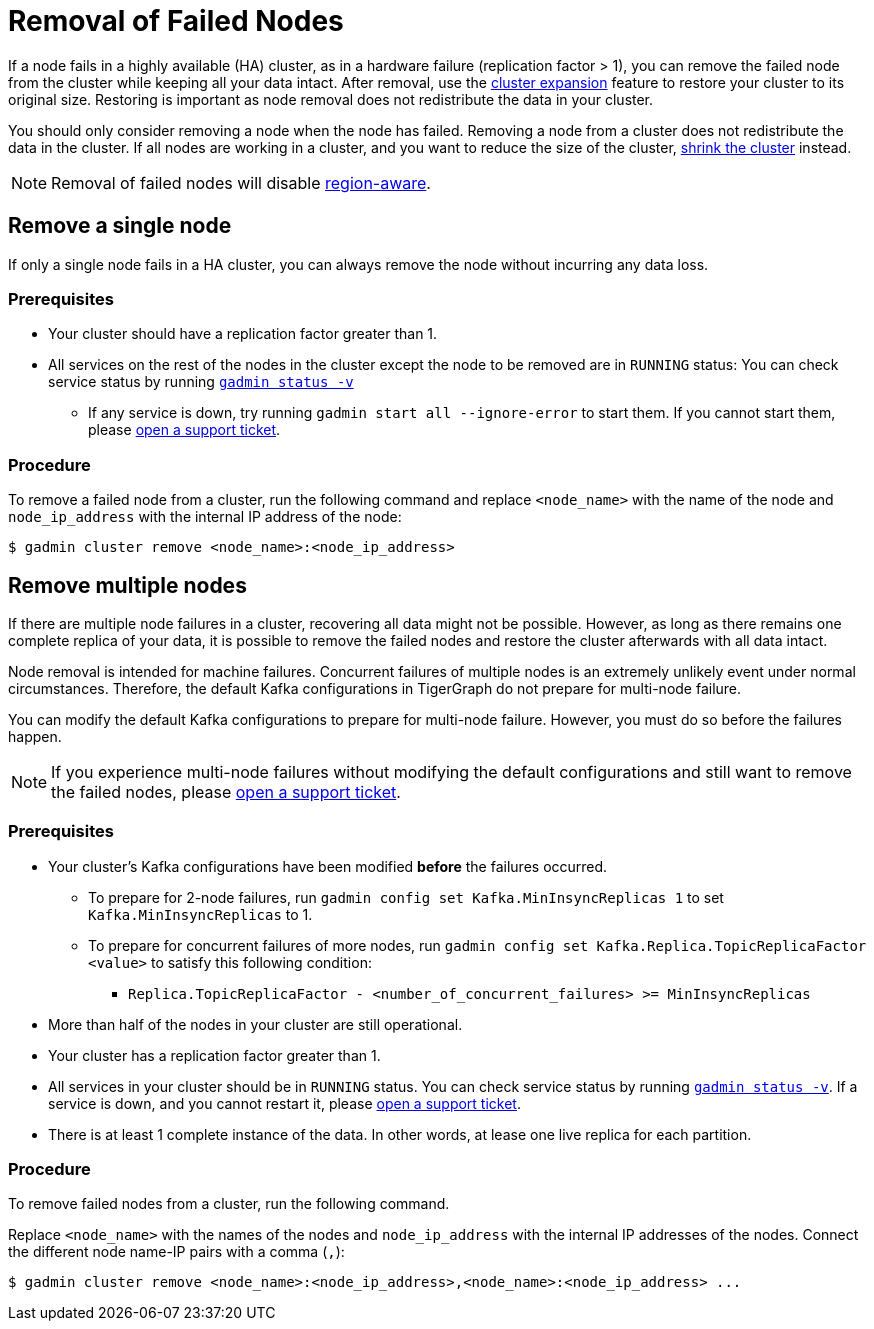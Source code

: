 = Removal of Failed Nodes
//:page-aliases: tigergraph-server:ha:remove-failed-node.adoc
:description: This page describes the procedure to remove a failed node.

If a node fails in a highly available (HA) cluster, as in a hardware failure (replication factor > 1), you can remove the failed node from the cluster while keeping all your data intact.
After removal, use the xref:expand-a-cluster.adoc[cluster expansion] feature to restore your cluster to its original size.
Restoring is important as node removal does not redistribute the data in your cluster.

You should only consider removing a node when the node has failed.
Removing a node from a cluster does not redistribute the data in the cluster.
If all nodes are working in a cluster, and you want to reduce the size of the cluster, xref:shrink-a-cluster.adoc[shrink the cluster] instead.

[NOTE]
====
Removal of failed nodes will disable xref:region-aware.adoc[region-aware].
====

== Remove a single node
If only a single node fails in a HA cluster, you can always remove the node without incurring any data loss.

=== Prerequisites
* Your cluster should have a replication factor greater than 1.
* All services on the rest of the nodes in the cluster except the node to be removed are in `RUNNING` status:
You can check service status by running xref:system-management:management-with-gadmin.adoc#_gadmin_status[`gadmin status -v`]
** If any service is down, try running `gadmin start all --ignore-error` to start them.
If you cannot start them, please https://tigergraph.zendesk.com/hc/en-us/[open a support ticket].

=== Procedure
To remove a failed node from a cluster, run the following command and replace `<node_name>` with the name of the node and `node_ip_address` with the internal IP address of the node:

[,console]
----
$ gadmin cluster remove <node_name>:<node_ip_address>
----

== Remove multiple nodes
If there are multiple node failures in a cluster, recovering all data might not be possible.
However, as long as there remains one complete replica of your data, it is possible to remove the failed nodes and restore the cluster afterwards with all data intact.

Node removal is intended for machine failures.
Concurrent failures of multiple nodes is an extremely unlikely event under normal circumstances.
Therefore, the default Kafka configurations in TigerGraph do not prepare for multi-node failure.

You can modify the default Kafka configurations to prepare for multi-node failure.
However, you must do so before the failures happen.

NOTE: If you experience multi-node failures without modifying the default configurations and still want to remove the failed nodes, please https://tigergraph.zendesk.com/hc/en-us/[open a support ticket].

=== Prerequisites
* Your cluster's Kafka configurations have been modified **before** the failures occurred.
** To prepare for 2-node failures, run `gadmin config set Kafka.MinInsyncReplicas 1` to set `Kafka.MinInsyncReplicas` to 1.
** To prepare for concurrent failures of more nodes, run `gadmin config set Kafka.Replica.TopicReplicaFactor <value>` to satisfy this following condition:
*** `Replica.TopicReplicaFactor - <number_of_concurrent_failures> >= MinInsyncReplicas`
* More than half of the nodes in your cluster are still operational.
* Your cluster has a replication factor greater than 1.
* All services in your cluster should be in `RUNNING` status.
You can check service status by running xref:system-management:management-with-gadmin.adoc#_gadmin_status[`gadmin status -v`].
If a service is down, and you cannot restart it, please https://tigergraph.zendesk.com/hc/en-us/[open a support ticket].
* There is at least 1 complete instance of the data.
In other words, at lease one live replica for each partition.

=== Procedure
To remove failed nodes from a cluster, run the following command.

Replace `<node_name>` with the names of the nodes and `node_ip_address` with the internal IP addresses of the nodes.
Connect the different node name-IP pairs with a comma (``,``):

[,console]
----
$ gadmin cluster remove <node_name>:<node_ip_address>,<node_name>:<node_ip_address> ...
----